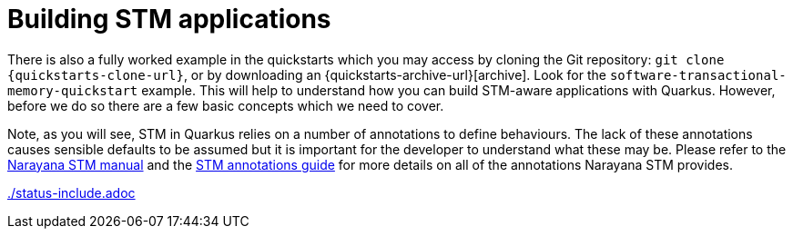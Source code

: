 ifdef::context[:parent-context: {context}]
[id="building-stm-applications_{context}"]
= Building STM applications
:context: building-stm-applications

There is also a fully worked example in the quickstarts which you may access by cloning the
Git repository: `git clone {quickstarts-clone-url}`, or by downloading an {quickstarts-archive-url}[archive].
Look for the `software-transactional-memory-quickstart` example. This will help to understand how you
can build STM-aware applications with Quarkus. However, before we do so there are a few basic concepts
which we need to cover.

Note, as you will see, STM in Quarkus relies on a number of annotations to define behaviours. The lack
of these annotations causes sensible defaults to be assumed but it is important for the developer to
understand what these may be. Please refer to the https://narayana.io/docs/project/index.html#d0e16066[Narayana STM manual]
and the https://narayana.io//docs/project/index.html#d0e16133[STM annotations guide] for more details on
all of the annotations Narayana STM provides.

link:./status-include.adoc[]


ifdef::parent-context[:context: {parent-context}]
ifndef::parent-context[:!context:]